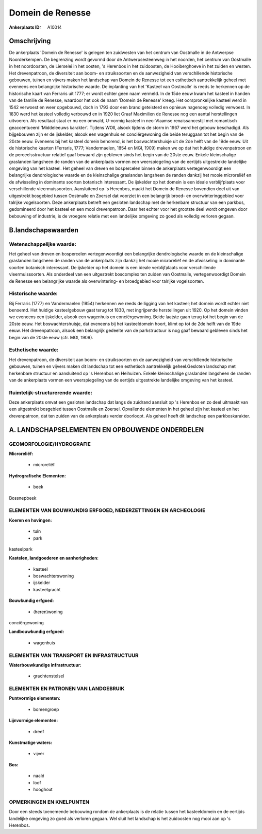Domein de Renesse
=================

:Ankerplaats ID: A10014




Omschrijving
------------

De ankerplaats 'Domein de Renesse' is gelegen ten zuidwesten van het
centrum van Oostmalle in de Antwerpse Noorderkempen. De begrenzing wordt
gevormd door de Antwerpsesteenweg in het noorden, het centrum van
Oostmalle in het noordoosten, de Lierselei in het oosten, 's Herenbos in
het zuidoosten, de Hooiberghoeve in het zuiden en westen. Het
drevenpatroon, de diversiteit aan boom- en struiksoorten en de
aanwezigheid van verschillende historische gebouwen, tuinen en vijvers
maken het landschap van Domein de Renesse tot een esthetisch
aantrekkelijk geheel met eveneens een belangrijke historische waarde. De
inplanting van het 'Kasteel van Oostmalle' is reeds te herkennen op de
historische kaart van Ferraris uit 1777; er wordt echter geen naam
vermeld. In de 15de eeuw kwam het kasteel in handen van de familie de
Renesse, waardoor het ook de naam 'Domein de Renesse' kreeg. Het
oorspronkelijke kasteel werd in 1542 verwoest en weer opgebouwd, doch in
1793 door een brand geteisterd en opnieuw nagenoeg volledig verwoest. In
1830 werd het kasteel volledig verbouwd en in 1920 liet Graaf Maximilien
de Renesse nog een aantal herstellingen uitvoeren. Als resultaat staat
er nu een omwald, U-vormig kasteel in neo-Vlaamse renaissancestijl met
romantisch geaccentueerd 'Middeleeuws karakter'. Tijdens WOII, alsook
tijdens de storm in 1967 werd het gebouw beschadigd. Als bijgebouwen
zijn er de ijskelder, alsook een wagenhuis en conciërgewoning die beide
teruggaan tot het begin van de 20ste eeuw. Eveneens bij het kasteel
domein behorend, is het boswachtershuisje uit de 2de helft van de 19de
eeuw. Uit de historische kaarten (Ferraris, 1777; Vandermaelen, 1854 en
MGI, 1909) maken we op dat het huidige drevenpatroon en de
perceelsstructuur relatief gaaf bewaard zijn gebleven sinds het begin
van de 20ste eeuw. Enkele kleinschalige graslanden langsheen de randen
van de ankerplaats vormen een weerspiegeling van de eertijds
uitgestrekte landelijke omgeving van het kasteel. Het geheel van dreven
en bospercelen binnen de ankerplaats vertegenwoordigt een belangrijke
dendrologische waarde en de kleinschalige graslanden langsheen de randen
dankzij het mooie microreliëf en de afwisseling in dominante soorten
botanisch interessant. De ijskelder op het domein is een ideale
verblijfplaats voor verschillende vleermuissoorten. Aansluitend op 's
Herenbos, maakt het Domein de Renesse bovendien deel uit van uitgestrekt
bosgebied tussen Oostmalle en Zoersel dat voorziet in een belangrijk
broed- en overwinteringgebied voor talrijke vogelsoorten. Deze
ankerplaats betreft een gesloten landschap met de herkenbare structuur
van een parkbos, gedomineerd door het kasteel en een mooi drevenpatroon.
Daar het echter voor het grootste deel wordt omgeven door bebouwing of
industrie, is de vroegere relatie met een landelijke omgeving zo goed
als volledig verloren gegaan.



B.landschapswaarden
-------------------


Wetenschappelijke waarde:
~~~~~~~~~~~~~~~~~~~~~~~~~

Het geheel van dreven en bospercelen vertegenwoordigt een belangrijke
dendrologische waarde en de kleinschalige graslanden langsheen de randen
van de ankerplaats zijn dankzij het mooie microreliëf en de afwisseling
in dominante soorten botanisch interessant. De ijskelder op het domein
is een ideale verblijfplaats voor verschillende vleermuissoorten. Als
onderdeel van een uitgestrekt boscomplex ten zuiden van Oostmalle,
vertegenwoordigt Domein de Renesse een belangrijke waarde als
overwintering- en broedgebied voor talrijke vogelsoorten.

Historische waarde:
~~~~~~~~~~~~~~~~~~~


Bij Ferraris (1777) en Vandermaelen (1854) herkennen we reeds de
ligging van het kasteel; het domein wordt echter niet benoemd. Het
huidige kasteelgebouw gaat terug tot 1830, met ingrijpende herstellingen
uit 1920. Op het domein vinden we eveneens een ijskelder, alsook een
wagenhuis en conciërgewoning. Beide laatste gaan terug tot het begin van
de 20ste eeuw. Het boswachtershuisje, dat eveneens bij het kasteeldomein
hoort, klimt op tot de 2de helft van de 19de eeuw. Het drevenpatroon,
alsook een belangrijk gedeelte van de parkstructuur is nog gaaf bewaard
gebleven sinds het begin van de 20ste eeuw (cfr. MGI, 1909).

Esthetische waarde:
~~~~~~~~~~~~~~~~~~~

Het drevenpatroon, de diversiteit aan boom- en
struiksoorten en de aanwezigheid van verschillende historische gebouwen,
tuinen en vijvers maken dit landschap tot een esthetisch aantrekkelijk
geheel.Gesloten landschap met herkenbare structuur en aansluitend op 's
Herenbos en Heihuizen. Enkele kleinschalige graslanden langsheen de
randen van de ankerplaats vormen een weerspiegeling van de eertijds
uitgestrekte landelijke omgeving van het kasteel.


Ruimtelijk-structurerende waarde:
~~~~~~~~~~~~~~~~~~~~~~~~~~~~~~~~~

Deze ankerplaats omvat een gesloten landschap dat langs de zuidrand
aansluit op 's Herenbos en zo deel uitmaakt van een uitgestrekt
bosgebied tussen Oostmalle en Zoersel. Opvallende elementen in het
geheel zijn het kasteel en het drevenpatroon, dat ten zuiden van de
ankerplaats verder doorloopt. Als geheel heeft dit landschap een
parkboskarakter.



A. LANDSCHAPSELEMENTEN EN OPBOUWENDE ONDERDELEN
-----------------------------------------------



GEOMORFOLOGIE/HYDROGRAFIE
~~~~~~~~~~~~~~~~~~~~~~~~~

**Microreliëf:**

 * microreliëf


**Hydrografische Elementen:**

 * beek


Bossnepbeek

ELEMENTEN VAN BOUWKUNDIG ERFGOED, NEDERZETTINGEN EN ARCHEOLOGIE
~~~~~~~~~~~~~~~~~~~~~~~~~~~~~~~~~~~~~~~~~~~~~~~~~~~~~~~~~~~~~~~

**Koeren en hovingen:**

 * tuin
 * park


kasteelpark

**Kastelen, landgoederen en aanhorigheden:**

 * kasteel
 * boswachterswoning
 * ijskelder
 * kasteelgracht


**Bouwkundig erfgoed:**

 * (heren)woning


conciërgewoning

**Landbouwkundig erfgoed:**

 * wagenhuis



ELEMENTEN VAN TRANSPORT EN INFRASTRUCTUUR
~~~~~~~~~~~~~~~~~~~~~~~~~~~~~~~~~~~~~~~~~

**Waterbouwkundige infrastructuur:**

 * grachtenstelsel



ELEMENTEN EN PATRONEN VAN LANDGEBRUIK
~~~~~~~~~~~~~~~~~~~~~~~~~~~~~~~~~~~~~

**Puntvormige elementen:**

 * bomengroep


**Lijnvormige elementen:**

 * dreef

**Kunstmatige waters:**

 * vijver


**Bos:**

 * naald
 * loof
 * hooghout



OPMERKINGEN EN KNELPUNTEN
~~~~~~~~~~~~~~~~~~~~~~~~~

Door een steeds toenemende bebouwing rondom de ankerplaats is de relatie
tussen het kasteeldomein en de eertijds landelijke omgeving zo goed als
verloren gegaan. Wel sluit het landschap is het zuidoosten nog mooi aan
op 's Herenbos.

